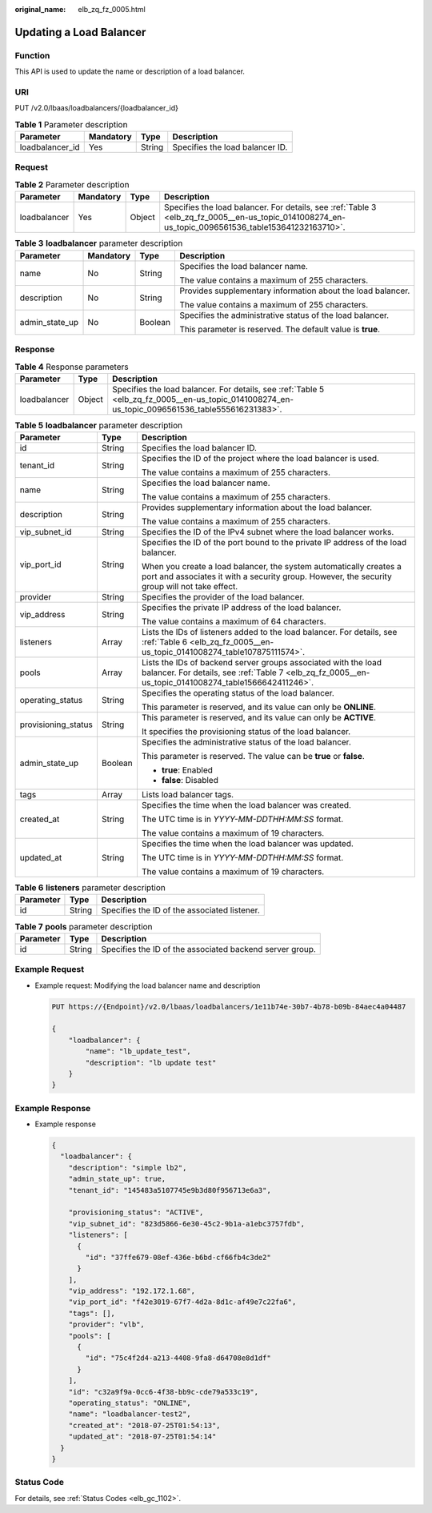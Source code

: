 :original_name: elb_zq_fz_0005.html

.. _elb_zq_fz_0005:

Updating a Load Balancer
========================

Function
--------

This API is used to update the name or description of a load balancer.

URI
---

PUT /v2.0/lbaas/loadbalancers/{loadbalancer_id}

.. table:: **Table 1** Parameter description

   =============== ========= ====== ===============================
   Parameter       Mandatory Type   Description
   =============== ========= ====== ===============================
   loadbalancer_id Yes       String Specifies the load balancer ID.
   =============== ========= ====== ===============================

Request
-------

.. table:: **Table 2** Parameter description

   +--------------+-----------+--------+----------------------------------------------------------------------------------------------------------------------------------------------------+
   | Parameter    | Mandatory | Type   | Description                                                                                                                                        |
   +==============+===========+========+====================================================================================================================================================+
   | loadbalancer | Yes       | Object | Specifies the load balancer. For details, see :ref:`Table 3 <elb_zq_fz_0005__en-us_topic_0141008274_en-us_topic_0096561536_table153641232163710>`. |
   +--------------+-----------+--------+----------------------------------------------------------------------------------------------------------------------------------------------------+

.. _elb_zq_fz_0005__en-us_topic_0141008274_en-us_topic_0096561536_table153641232163710:

.. table:: **Table 3** **loadbalancer** parameter description

   +-----------------+-----------------+-----------------+-------------------------------------------------------------+
   | Parameter       | Mandatory       | Type            | Description                                                 |
   +=================+=================+=================+=============================================================+
   | name            | No              | String          | Specifies the load balancer name.                           |
   |                 |                 |                 |                                                             |
   |                 |                 |                 | The value contains a maximum of 255 characters.             |
   +-----------------+-----------------+-----------------+-------------------------------------------------------------+
   | description     | No              | String          | Provides supplementary information about the load balancer. |
   |                 |                 |                 |                                                             |
   |                 |                 |                 | The value contains a maximum of 255 characters.             |
   +-----------------+-----------------+-----------------+-------------------------------------------------------------+
   | admin_state_up  | No              | Boolean         | Specifies the administrative status of the load balancer.   |
   |                 |                 |                 |                                                             |
   |                 |                 |                 | This parameter is reserved. The default value is **true**.  |
   +-----------------+-----------------+-----------------+-------------------------------------------------------------+

Response
--------

.. table:: **Table 4** Response parameters

   +--------------+--------+-------------------------------------------------------------------------------------------------------------------------------------------------+
   | Parameter    | Type   | Description                                                                                                                                     |
   +==============+========+=================================================================================================================================================+
   | loadbalancer | Object | Specifies the load balancer. For details, see :ref:`Table 5 <elb_zq_fz_0005__en-us_topic_0141008274_en-us_topic_0096561536_table555616231383>`. |
   +--------------+--------+-------------------------------------------------------------------------------------------------------------------------------------------------+

.. _elb_zq_fz_0005__en-us_topic_0141008274_en-us_topic_0096561536_table555616231383:

.. table:: **Table 5** **loadbalancer** parameter description

   +-----------------------+-----------------------+------------------------------------------------------------------------------------------------------------------------------------------------------------------------+
   | Parameter             | Type                  | Description                                                                                                                                                            |
   +=======================+=======================+========================================================================================================================================================================+
   | id                    | String                | Specifies the load balancer ID.                                                                                                                                        |
   +-----------------------+-----------------------+------------------------------------------------------------------------------------------------------------------------------------------------------------------------+
   | tenant_id             | String                | Specifies the ID of the project where the load balancer is used.                                                                                                       |
   |                       |                       |                                                                                                                                                                        |
   |                       |                       | The value contains a maximum of 255 characters.                                                                                                                        |
   +-----------------------+-----------------------+------------------------------------------------------------------------------------------------------------------------------------------------------------------------+
   | name                  | String                | Specifies the load balancer name.                                                                                                                                      |
   |                       |                       |                                                                                                                                                                        |
   |                       |                       | The value contains a maximum of 255 characters.                                                                                                                        |
   +-----------------------+-----------------------+------------------------------------------------------------------------------------------------------------------------------------------------------------------------+
   | description           | String                | Provides supplementary information about the load balancer.                                                                                                            |
   |                       |                       |                                                                                                                                                                        |
   |                       |                       | The value contains a maximum of 255 characters.                                                                                                                        |
   +-----------------------+-----------------------+------------------------------------------------------------------------------------------------------------------------------------------------------------------------+
   | vip_subnet_id         | String                | Specifies the ID of the IPv4 subnet where the load balancer works.                                                                                                     |
   +-----------------------+-----------------------+------------------------------------------------------------------------------------------------------------------------------------------------------------------------+
   | vip_port_id           | String                | Specifies the ID of the port bound to the private IP address of the load balancer.                                                                                     |
   |                       |                       |                                                                                                                                                                        |
   |                       |                       | When you create a load balancer, the system automatically creates a port and associates it with a security group. However, the security group will not take effect.    |
   +-----------------------+-----------------------+------------------------------------------------------------------------------------------------------------------------------------------------------------------------+
   | provider              | String                | Specifies the provider of the load balancer.                                                                                                                           |
   +-----------------------+-----------------------+------------------------------------------------------------------------------------------------------------------------------------------------------------------------+
   | vip_address           | String                | Specifies the private IP address of the load balancer.                                                                                                                 |
   |                       |                       |                                                                                                                                                                        |
   |                       |                       | The value contains a maximum of 64 characters.                                                                                                                         |
   +-----------------------+-----------------------+------------------------------------------------------------------------------------------------------------------------------------------------------------------------+
   | listeners             | Array                 | Lists the IDs of listeners added to the load balancer. For details, see :ref:`Table 6 <elb_zq_fz_0005__en-us_topic_0141008274_table107875111574>`.                     |
   +-----------------------+-----------------------+------------------------------------------------------------------------------------------------------------------------------------------------------------------------+
   | pools                 | Array                 | Lists the IDs of backend server groups associated with the load balancer. For details, see :ref:`Table 7 <elb_zq_fz_0005__en-us_topic_0141008274_table1566642411246>`. |
   +-----------------------+-----------------------+------------------------------------------------------------------------------------------------------------------------------------------------------------------------+
   | operating_status      | String                | Specifies the operating status of the load balancer.                                                                                                                   |
   |                       |                       |                                                                                                                                                                        |
   |                       |                       | This parameter is reserved, and its value can only be **ONLINE**.                                                                                                      |
   +-----------------------+-----------------------+------------------------------------------------------------------------------------------------------------------------------------------------------------------------+
   | provisioning_status   | String                | This parameter is reserved, and its value can only be **ACTIVE**.                                                                                                      |
   |                       |                       |                                                                                                                                                                        |
   |                       |                       | It specifies the provisioning status of the load balancer.                                                                                                             |
   +-----------------------+-----------------------+------------------------------------------------------------------------------------------------------------------------------------------------------------------------+
   | admin_state_up        | Boolean               | Specifies the administrative status of the load balancer.                                                                                                              |
   |                       |                       |                                                                                                                                                                        |
   |                       |                       | This parameter is reserved. The value can be **true** or **false**.                                                                                                    |
   |                       |                       |                                                                                                                                                                        |
   |                       |                       | -  **true**: Enabled                                                                                                                                                   |
   |                       |                       | -  **false**: Disabled                                                                                                                                                 |
   +-----------------------+-----------------------+------------------------------------------------------------------------------------------------------------------------------------------------------------------------+
   | tags                  | Array                 | Lists load balancer tags.                                                                                                                                              |
   +-----------------------+-----------------------+------------------------------------------------------------------------------------------------------------------------------------------------------------------------+
   | created_at            | String                | Specifies the time when the load balancer was created.                                                                                                                 |
   |                       |                       |                                                                                                                                                                        |
   |                       |                       | The UTC time is in *YYYY-MM-DDTHH:MM:SS* format.                                                                                                                       |
   |                       |                       |                                                                                                                                                                        |
   |                       |                       | The value contains a maximum of 19 characters.                                                                                                                         |
   +-----------------------+-----------------------+------------------------------------------------------------------------------------------------------------------------------------------------------------------------+
   | updated_at            | String                | Specifies the time when the load balancer was updated.                                                                                                                 |
   |                       |                       |                                                                                                                                                                        |
   |                       |                       | The UTC time is in *YYYY-MM-DDTHH:MM:SS* format.                                                                                                                       |
   |                       |                       |                                                                                                                                                                        |
   |                       |                       | The value contains a maximum of 19 characters.                                                                                                                         |
   +-----------------------+-----------------------+------------------------------------------------------------------------------------------------------------------------------------------------------------------------+

.. _elb_zq_fz_0005__en-us_topic_0141008274_table107875111574:

.. table:: **Table 6** **listeners** parameter description

   ========= ====== ============================================
   Parameter Type   Description
   ========= ====== ============================================
   id        String Specifies the ID of the associated listener.
   ========= ====== ============================================

.. _elb_zq_fz_0005__en-us_topic_0141008274_table1566642411246:

.. table:: **Table 7** **pools** parameter description

   +-----------+--------+----------------------------------------------------------+
   | Parameter | Type   | Description                                              |
   +===========+========+==========================================================+
   | id        | String | Specifies the ID of the associated backend server group. |
   +-----------+--------+----------------------------------------------------------+

Example Request
---------------

-  Example request: Modifying the load balancer name and description

   .. code-block:: text

      PUT https://{Endpoint}/v2.0/lbaas/loadbalancers/1e11b74e-30b7-4b78-b09b-84aec4a04487

      {
          "loadbalancer": {
              "name": "lb_update_test",
              "description": "lb update test"
          }
      }

Example Response
----------------

-  Example response

   .. code-block::

      {
        "loadbalancer": {
          "description": "simple lb2",
          "admin_state_up": true,
          "tenant_id": "145483a5107745e9b3d80f956713e6a3",

          "provisioning_status": "ACTIVE",
          "vip_subnet_id": "823d5866-6e30-45c2-9b1a-a1ebc3757fdb",
          "listeners": [
            {
              "id": "37ffe679-08ef-436e-b6bd-cf66fb4c3de2"
            }
          ],
          "vip_address": "192.172.1.68",
          "vip_port_id": "f42e3019-67f7-4d2a-8d1c-af49e7c22fa6",
          "tags": [],
          "provider": "vlb",
          "pools": [
            {
              "id": "75c4f2d4-a213-4408-9fa8-d64708e8d1df"
            }
          ],
          "id": "c32a9f9a-0cc6-4f38-bb9c-cde79a533c19",
          "operating_status": "ONLINE",
          "name": "loadbalancer-test2",
          "created_at": "2018-07-25T01:54:13",
          "updated_at": "2018-07-25T01:54:14"
        }
      }

Status Code
-----------

For details, see :ref:`Status Codes <elb_gc_1102>`.
